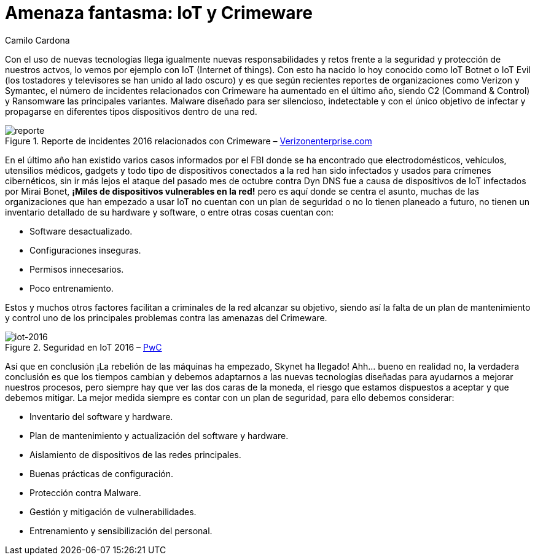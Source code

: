 :slug: amenaza-fantasma-iot-crimeware/
:date: 2016-11-01
:category: opiniones
:subtitle: Los peligros intrínsecos de IoT
:tags: crimeware, iot, seguridad, atacar
:image: crimenware.png
:alt: Ladrón entrando a un computador como si fuera una caja fuerte
:description: El internet de las cosas (IoT) permite que cada dispositivo electrónico esté conectado a Internet, lo cual supone una enorme facilidad de acceso a la información. Sin embargo ésto también puede ser utilizado por criminales cibernéticos para obtener información y cometer delitos informáticos.
:keywords: Seguridad, IoT, Crimeware, Internet, Dispositivos, Software.
:author: Camilo Cardona
:writer: camiloc
:name: Camilo Cardona
:about1: Ingeniero de sistemas y computación, OSCP, OSWP
:about2: "No tengo talentos especiales, pero sí soy profundamente curioso" Albert Einstein

= Amenaza fantasma: IoT y Crimeware

Con el uso de nuevas tecnologías llega igualmente nuevas responsabilidades
y retos frente a la seguridad y protección de nuestros actvos,
lo vemos por ejemplo con +IoT+ (+Internet of things+).
Con esto ha nacido lo hoy conocido como +IoT Botnet+
o +IoT Evil+ (los tostadores y televisores se han unido al lado oscuro) y es que
según recientes reportes de organizaciones como +Verizon+ y +Symantec+,
el número de incidentes relacionados con +Crimeware+
ha aumentado en el último año,
siendo +C2+ (+Command & Control+) y +Ransomware+ las principales variantes.
+Malware+ diseñado para ser silencioso, indetectable
y con el único objetivo de infectar
y propagarse en diferentes tipos dispositivos dentro de una red.

.Reporte de incidentes 2016 relacionados con +Crimeware+ – link:http://www.verizonenterprise.com/[Verizonenterprise.com]
image::reporte.png[reporte]

En el último año han existido varios casos informados por el +FBI+
donde se ha encontrado que electrodomésticos,
vehículos, utensilios médicos, +gadgets+
y todo tipo de dispositivos conectados a la red han sido infectados
y usados para crímenes cibernéticos,
sin ir más lejos el ataque del pasado mes de octubre
contra +Dyn DNS+ fue a causa de dispositivos de +IoT+
infectados por +Mirai Bonet+,
*¡Miles de dispositivos vulnerables en la red!*
pero es aquí donde se centra el asunto,
muchas de las organizaciones que han empezado a usar +IoT+
no cuentan con un plan de seguridad
o no lo tienen planeado a futuro,
no tienen un inventario detallado de su +hardware+ y +software+,
o entre otras cosas cuentan con:

* Software desactualizado.
* Configuraciones inseguras.
* Permisos innecesarios.
* Poco entrenamiento.

Estos y muchos otros factores
facilitan a criminales de la red alcanzar su objetivo,
siendo así la falta de un plan de mantenimiento y control
uno de los principales problemas contra las amenazas del +Crimeware+.

.Seguridad en IoT 2016 – link:http://usblogs.pwc.com/cybersecurity/[PwC]
image::reporte2.png[iot-2016]

Así que en conclusión ¡La rebelión de las máquinas ha empezado,
+Skynet+ ha llegado! Ahh... bueno en realidad no,
la verdadera conclusión es que los tiempos cambian
y debemos adaptarnos a las nuevas tecnologías diseñadas
para ayudarnos a mejorar nuestros procesos,
pero siempre hay que ver las dos caras de la moneda,
el riesgo que estamos dispuestos a aceptar y que debemos mitigar.
La mejor medida siempre es contar con un plan de seguridad,
para ello debemos considerar:

* Inventario del +software+ y +hardware+.
* Plan de mantenimiento y actualización del +software+ y +hardware+.
* Aislamiento de dispositivos de las redes principales.
* Buenas prácticas de configuración.
* Protección contra +Malware+.
* Gestión y mitigación de vulnerabilidades.
* Entrenamiento y sensibilización del personal.
